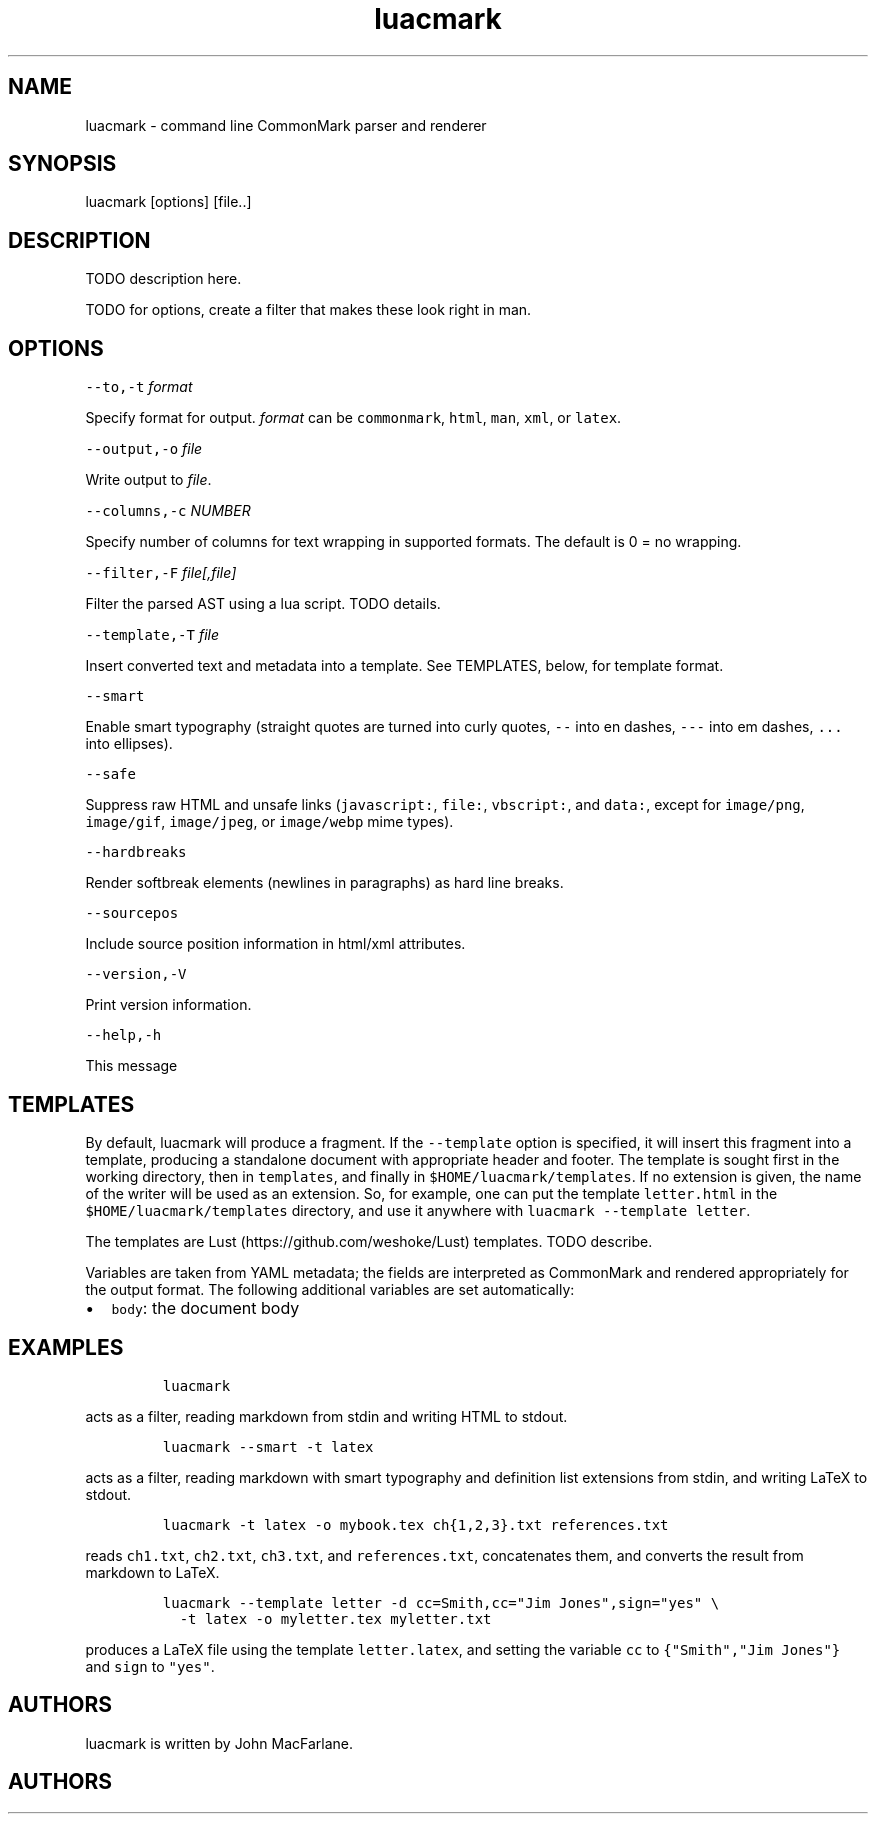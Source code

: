 .TH "luacmark" "1" "January 1, 2016" "" ""
.SH
NAME
.PP
luacmark \- command line CommonMark parser and renderer
.SH
SYNOPSIS
.PP
luacmark [options] [file..]
.SH
DESCRIPTION
.PP
TODO description here.
.PP
TODO for options, create a filter that makes these look right in
man.
.SH
OPTIONS
.PP
\f[C]\-\-to,\-t\f[] \f[I]format\f[]
.PP
Specify format for output.
\f[I]format\f[] can be \f[C]commonmark\f[], \f[C]html\f[], \f[C]man\f[], \f[C]xml\f[], or \f[C]latex\f[].
.PP
\f[C]\-\-output,\-o\f[] \f[I]file\f[]
.PP
Write output to \f[I]file\f[].
.PP
\f[C]\-\-columns,\-c\f[] \f[I]NUMBER\f[]
.PP
Specify number of columns for text wrapping in supported
formats. The default is 0 = no wrapping.
.PP
\f[C]\-\-filter,\-F\f[] \f[I]file[,file]\f[]
.PP
Filter the parsed AST using a lua script. TODO details.
.PP
\f[C]\-\-template,\-T\f[] \f[I]file\f[]
.PP
Insert converted text and metadata into a template. See TEMPLATES,
below, for template format.
.PP
\f[C]\-\-smart\f[]
.PP
Enable smart typography (straight quotes are turned into
curly quotes, \f[C]\-\-\f[] into en dashes, \f[C]\-\-\-\f[] into em dashes,
\f[C]...\f[] into ellipses).
.PP
\f[C]\-\-safe\f[]
.PP
Suppress raw HTML and unsafe links (\f[C]javascript:\f[], \f[C]file:\f[],
\f[C]vbscript:\f[], and \f[C]data:\f[], except for \f[C]image/png\f[], \f[C]image/gif\f[],
\f[C]image/jpeg\f[], or \f[C]image/webp\f[] mime types).
.PP
\f[C]\-\-hardbreaks\f[]
.PP
Render softbreak elements (newlines in paragraphs) as hard
line breaks.
.PP
\f[C]\-\-sourcepos\f[]
.PP
Include source position information in html/xml attributes.
.PP
\f[C]\-\-version,\-V\f[]
.PP
Print version information.
.PP
\f[C]\-\-help,\-h\f[]
.PP
This message
.SH
TEMPLATES
.PP
By default, luacmark will produce a fragment. If the
\f[C]\-\-template\f[] option is specified, it will insert
this fragment into a template, producing a standalone document with
appropriate header and footer. The template is
sought first in the working directory, then in
\f[C]templates\f[], and finally in \f[C]$HOME/luacmark/templates\f[]. If no
extension is given, the name of the writer will be used as an
extension. So, for example, one can put the template \f[C]letter.html\f[]
in the \f[C]$HOME/luacmark/templates\f[] directory, and use it anywhere
with \f[C]luacmark \-\-template letter\f[].
.PP
The templates are Lust (https://github.com/weshoke/Lust) templates.
TODO describe.
.PP
Variables are taken from YAML metadata; the fields are interpreted
as CommonMark and rendered appropriately for the output format.
The following additional variables are set automatically:
.IP \[bu] 2
\f[C]body\f[]: the document body
.SH
EXAMPLES
.IP
.nf
\f[C]
luacmark
\f[]
.fi
.PP
acts as a filter, reading markdown from stdin and writing
HTML to stdout.
.IP
.nf
\f[C]
luacmark \-\-smart \-t latex
\f[]
.fi
.PP
acts as a filter, reading markdown with smart typography
and definition list extensions from stdin, and writing
LaTeX to stdout.
.IP
.nf
\f[C]
luacmark \-t latex \-o mybook.tex ch{1,2,3}.txt references.txt
\f[]
.fi
.PP
reads \f[C]ch1.txt\f[], \f[C]ch2.txt\f[], \f[C]ch3.txt\f[], and \f[C]references.txt\f[],
concatenates them, and converts the result from markdown to LaTeX.
.IP
.nf
\f[C]
luacmark \-\-template letter \-d cc=Smith,cc="Jim Jones",sign="yes" \e
  \-t latex \-o myletter.tex myletter.txt
\f[]
.fi
.PP
produces a LaTeX file using the template \f[C]letter.latex\f[],
and setting the variable \f[C]cc\f[] to \f[C]{"Smith","Jim Jones"}\f[]
and \f[C]sign\f[] to \f[C]"yes"\f[].
.SH
AUTHORS
.PP
luacmark is written by John MacFarlane.

.SH AUTHORS

